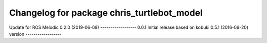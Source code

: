 ^^^^^^^^^^^^^^^^^^^^^^^^^^^^^^^^^^^^^^^^^^^^^^
Changelog for package chris_turtlebot_model
^^^^^^^^^^^^^^^^^^^^^^^^^^^^^^^^^^^^^^^^^^^^^^
Update for ROS Melodic
0.2.0 (2019-06-08)
------------------
0.0.1 Initial release based on kobuki 0.5.1 (2016-09-20) version
------------------
